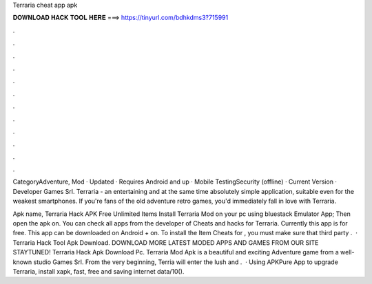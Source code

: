 Terraria cheat app apk



𝐃𝐎𝐖𝐍𝐋𝐎𝐀𝐃 𝐇𝐀𝐂𝐊 𝐓𝐎𝐎𝐋 𝐇𝐄𝐑𝐄 ===> https://tinyurl.com/bdhkdms3?715991



.



.



.



.



.



.



.



.



.



.



.



.

CategoryAdventure, Mod · Updated · Requires Android and up · Mobile TestingSecurity (offline) · Current Version · Developer Games Srl. Terraria - an entertaining and at the same time absolutely simple application, suitable even for the weakest smartphones. If you're fans of the old adventure retro games, you'd immediately fall in love with Terraria.

Apk name, Terraria Hack APK Free Unlimited Items Install Terraria Mod on your pc using bluestack Emulator App; Then open the apk on. You can check all apps from the developer of Cheats and hacks for Terraria. Currently this app is for free. This app can be downloaded on Android + on. To install the Item Cheats for , you must make sure that third party .  · Terraria Hack Tool Apk Download. DOWNLOAD MORE LATEST MODED APPS AND GAMES FROM OUR SITE  STAYTUNED! Terraria Hack Apk Download Pc. Terraria Mod Apk is a beautiful and exciting Adventure game from a well-known studio Games Srl. From the very beginning, Terria will enter the lush and .  · Using APKPure App to upgrade Terraria, install xapk, fast, free and saving internet data/10().
